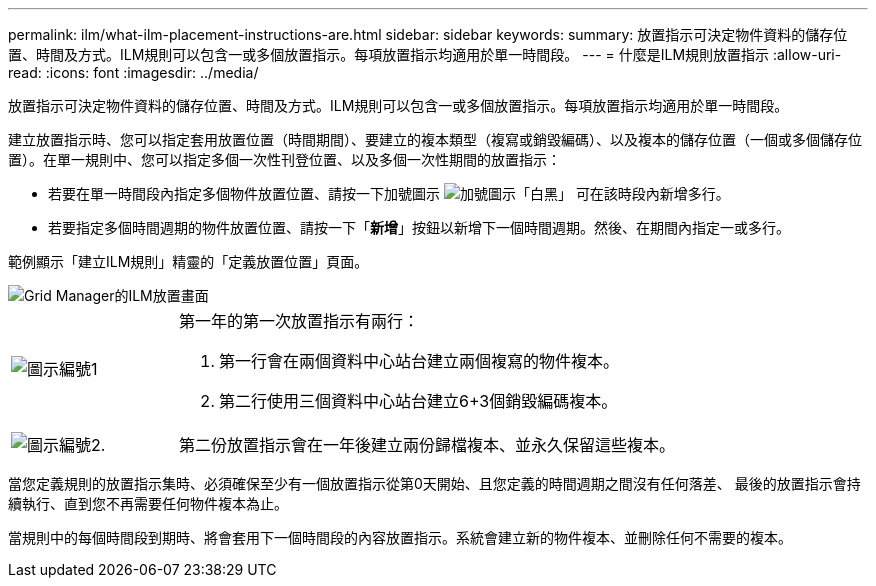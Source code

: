 ---
permalink: ilm/what-ilm-placement-instructions-are.html 
sidebar: sidebar 
keywords:  
summary: 放置指示可決定物件資料的儲存位置、時間及方式。ILM規則可以包含一或多個放置指示。每項放置指示均適用於單一時間段。 
---
= 什麼是ILM規則放置指示
:allow-uri-read: 
:icons: font
:imagesdir: ../media/


[role="lead"]
放置指示可決定物件資料的儲存位置、時間及方式。ILM規則可以包含一或多個放置指示。每項放置指示均適用於單一時間段。

建立放置指示時、您可以指定套用放置位置（時間期間）、要建立的複本類型（複寫或銷毀編碼）、以及複本的儲存位置（一個或多個儲存位置）。在單一規則中、您可以指定多個一次性刊登位置、以及多個一次性期間的放置指示：

* 若要在單一時間段內指定多個物件放置位置、請按一下加號圖示 image:../media/icon_plus_sign_black_on_white.gif["加號圖示「白黑」"] 可在該時段內新增多行。
* 若要指定多個時間週期的物件放置位置、請按一下「*新增*」按鈕以新增下一個時間週期。然後、在期間內指定一或多行。


範例顯示「建立ILM規則」精靈的「定義放置位置」頁面。

image::../media/ilm_rule_multiple_placements_in_single_time_period.png[Grid Manager的ILM放置畫面]

[cols="1a,3a"]
|===


 a| 
image:../media/icon_number_1.png["圖示編號1"]
 a| 
第一年的第一次放置指示有兩行：

. 第一行會在兩個資料中心站台建立兩個複寫的物件複本。
. 第二行使用三個資料中心站台建立6+3個銷毀編碼複本。




 a| 
image:../media/icon_number_2.png["圖示編號2."]
 a| 
第二份放置指示會在一年後建立兩份歸檔複本、並永久保留這些複本。

|===
當您定義規則的放置指示集時、必須確保至少有一個放置指示從第0天開始、且您定義的時間週期之間沒有任何落差、 最後的放置指示會持續執行、直到您不再需要任何物件複本為止。

當規則中的每個時間段到期時、將會套用下一個時間段的內容放置指示。系統會建立新的物件複本、並刪除任何不需要的複本。

